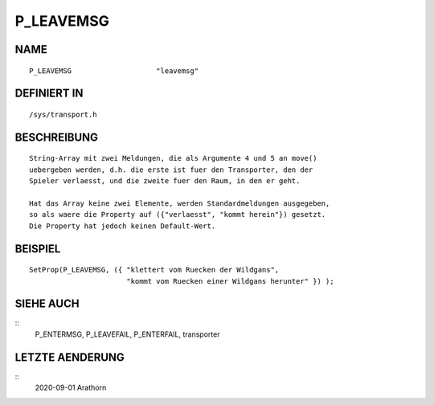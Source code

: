 P_LEAVEMSG
==========

NAME
----
::

    P_LEAVEMSG                    "leavemsg"                    

DEFINIERT IN
------------
::

    /sys/transport.h

BESCHREIBUNG
------------
::

     String-Array mit zwei Meldungen, die als Argumente 4 und 5 an move()
     uebergeben werden, d.h. die erste ist fuer den Transporter, den der 
     Spieler verlaesst, und die zweite fuer den Raum, in den er geht.

     Hat das Array keine zwei Elemente, werden Standardmeldungen ausgegeben,
     so als waere die Property auf ({"verlaesst", "kommt herein"}) gesetzt.
     Die Property hat jedoch keinen Default-Wert.

BEISPIEL
--------
::

     SetProp(P_LEAVEMSG, ({ "klettert vom Ruecken der Wildgans",
                            "kommt vom Ruecken einer Wildgans herunter" }) );

SIEHE AUCH
----------
::
     P_ENTERMSG, P_LEAVEFAIL, P_ENTERFAIL, transporter

LETZTE AENDERUNG
----------------
::
     2020-09-01 Arathorn

